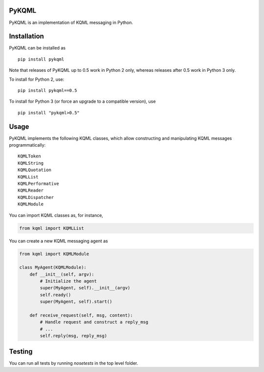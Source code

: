 PyKQML
======

PyKQML is an implementation of KQML messaging in Python.

Installation
============

PyKQML can be installed as

::

    pip install pykqml

Note that releases of PyKQML up to 0.5 work in Python 2 only, whereas
releases after 0.5 work in Python 3 only.

To install for Python 2, use:

::

    pip install pykqml==0.5

To install for Python 3 (or force an upgrade to a compatible version),
use

::

    pip install "pykqml>0.5"

Usage
=====

PyKQML implements the following KQML classes, which allow constructing
and manipulating KQML messages programmatically:

::

    KQMLToken
    KQMLString
    KQMLQuotation
    KQMLList
    KQMLPerformative
    KQMLReader
    KQMLDispatcher
    KQMLModule

You can import KQML classes as, for instance,

.. code:: python

    from kqml import KQMLList

You can create a new KQML messaging agent as

.. code:: python

    from kqml import KQMLModule

    class MyAgent(KQMLModule):
        def __init__(self, argv):
            # Initialize the agent
            super(MyAgent, self).__init__(argv)
            self.ready()
            super(MyAgent, self).start()

        def receive_request(self, msg, content):
            # Handle request and construct a reply_msg
            # ...
            self.reply(msg, reply_msg)

Testing
=======

You can run all tests by running `nosetests` in the top level folder.

